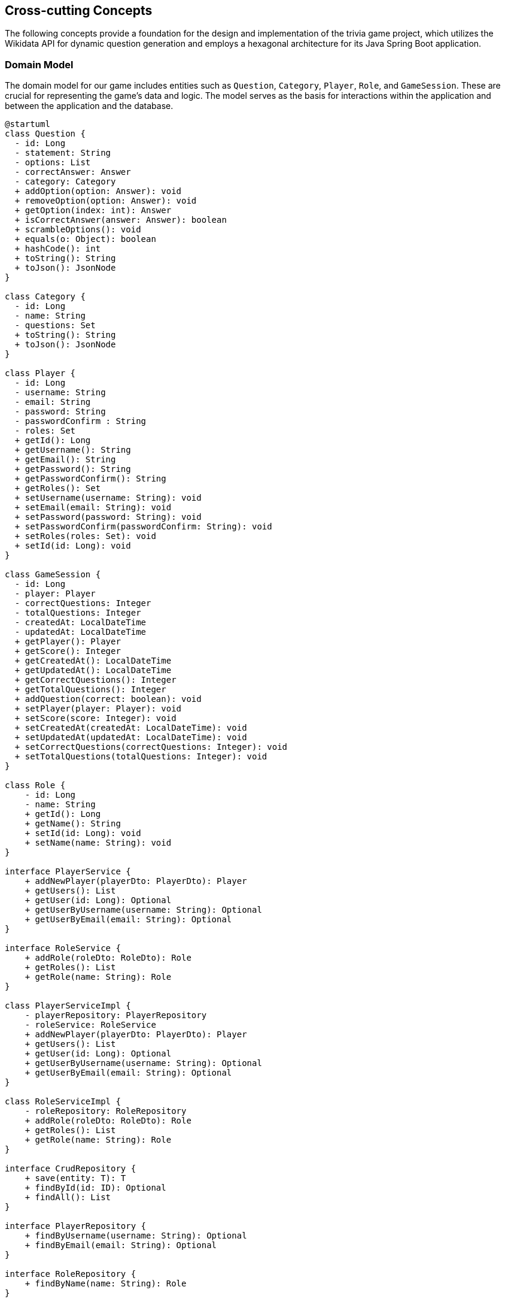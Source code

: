 ifndef::imagesdir[:imagesdir: ../images]

[[section-concepts]]
== Cross-cutting Concepts

The following concepts provide a foundation for the design and implementation of the trivia game project, which utilizes the Wikidata API for dynamic question generation and employs a hexagonal architecture for its Java Spring Boot application.

=== Domain Model

The domain model for our game includes entities such as `Question`, `Category`, `Player`, `Role`, and `GameSession`. These are crucial for representing the game's data and logic. The model serves as the basis for interactions within the application and between the application and the database.


[plantuml, domain-model, svg, subs="attributes", subs="methods"]
----
@startuml
class Question {
  - id: Long
  - statement: String
  - options: List<Answer>
  - correctAnswer: Answer
  - category: Category
  + addOption(option: Answer): void
  + removeOption(option: Answer): void
  + getOption(index: int): Answer
  + isCorrectAnswer(answer: Answer): boolean
  + scrambleOptions(): void
  + equals(o: Object): boolean
  + hashCode(): int
  + toString(): String
  + toJson(): JsonNode
}

class Category {
  - id: Long
  - name: String
  - questions: Set<Question>
  + toString(): String
  + toJson(): JsonNode
}

class Player {
  - id: Long
  - username: String
  - email: String
  - password: String
  - passwordConfirm : String
  - roles: Set<Role>
  + getId(): Long
  + getUsername(): String
  + getEmail(): String
  + getPassword(): String
  + getPasswordConfirm(): String
  + getRoles(): Set<Role>
  + setUsername(username: String): void
  + setEmail(email: String): void
  + setPassword(password: String): void
  + setPasswordConfirm(passwordConfirm: String): void
  + setRoles(roles: Set<Role>): void
  + setId(id: Long): void
}

class GameSession {
  - id: Long
  - player: Player
  - correctQuestions: Integer
  - totalQuestions: Integer
  - createdAt: LocalDateTime
  - updatedAt: LocalDateTime
  + getPlayer(): Player
  + getScore(): Integer
  + getCreatedAt(): LocalDateTime
  + getUpdatedAt(): LocalDateTime
  + getCorrectQuestions(): Integer
  + getTotalQuestions(): Integer
  + addQuestion(correct: boolean): void
  + setPlayer(player: Player): void
  + setScore(score: Integer): void
  + setCreatedAt(createdAt: LocalDateTime): void
  + setUpdatedAt(updatedAt: LocalDateTime): void
  + setCorrectQuestions(correctQuestions: Integer): void
  + setTotalQuestions(totalQuestions: Integer): void
}

class Role {
    - id: Long
    - name: String
    + getId(): Long
    + getName(): String
    + setId(id: Long): void
    + setName(name: String): void
}

interface PlayerService {
    + addNewPlayer(playerDto: PlayerDto): Player
    + getUsers(): List<Player>
    + getUser(id: Long): Optional<Player>
    + getUserByUsername(username: String): Optional<Player>
    + getUserByEmail(email: String): Optional<Player>
}

interface RoleService {
    + addRole(roleDto: RoleDto): Role
    + getRoles(): List<Role>
    + getRole(name: String): Role
}

class PlayerServiceImpl {
    - playerRepository: PlayerRepository
    - roleService: RoleService
    + addNewPlayer(playerDto: PlayerDto): Player
    + getUsers(): List<Player>
    + getUser(id: Long): Optional<Player>
    + getUserByUsername(username: String): Optional<Player>
    + getUserByEmail(email: String): Optional<Player>
}

class RoleServiceImpl {
    - roleRepository: RoleRepository
    + addRole(roleDto: RoleDto): Role
    + getRoles(): List<Role>
    + getRole(name: String): Role
}

interface CrudRepository {
    + save(entity: T): T
    + findById(id: ID): Optional<T>
    + findAll(): List<T>
}

interface PlayerRepository {
    + findByUsername(username: String): Optional<Player>
    + findByEmail(email: String): Optional<Player>
}

interface RoleRepository {
    + findByName(name: String): Role
}

class PlayerDto {
    + username: String
    + email: String
    + password: String
    + passwordConfirm: String
    + roles: String[]
}

class RoleDto {
    + name: String
}

Question "1" *- "1" Category
GameSession "*" *-- "1" Player
Role "*" - "*" Player
PlayerService <|.. PlayerServiceImpl
RoleService <|.. RoleServiceImpl
PlayerService ..> Player
RoleService ..> Role
PlayerService ..> PlayerDto
PlayerServiceImpl ..> PlayerRepository
RoleServiceImpl .> RoleRepository
RoleService ..> RoleDto
PlayerRepository --|> CrudRepository
RoleRepository -|> CrudRepository
@enduml
----

[plantuml, domain-model-2, svg]
----
@startuml
class WiqEs04bApplication {
    + main(args: String[]): void
}
class CustomErrorController {
   + error(model: Model, webRequest: HttpServletRequest): String
}

class HomeController {
    + home(model: Model): String
}

class PlayersController {
    + showRegistrationForm(model: Model): String
    + registerUserAccount(user: PlayerDto, result: BindingResult, model: Model): String
    + showLoginForm(model: Model, error: String, session: HttpSession): String
    + home(model: Model, principal: Principal): String
}

class SecurityConfig {
    + passwordEncoder(): PasswordEncoder
    + filterChain(http: HttpSecurity): SecurityFilterChain
    + configureGlobal(auth: AuthenticationManagerBuilder): void
    + isAuthenticated(): boolean
}

class CustomAuthenticationFailureHandler {
    + onAuthenticationFailure(request: HttpServletRequest, response: HttpServletResponse, exception: AuthenticationException): void
}

@enduml
----

=== Hexagonal Architecture

Our application is structured using hexagonal architecture principles, which prioritize the separation of core logic from peripheral concerns like user interface and external API interactions.

.Explanation:
This architecture facilitates the creation of a flexible and maintainable codebase. It allows for easy adaptation to changes in external services or user interface technologies without impacting the application's core logic.

=== Java Persistence API (JPA) for Data Management

We use JPA for data persistence to abstract and handle all database operations, allowing for a more streamlined and object-oriented approach to data handling.

.Explanation:
JPA enables us to map our domain objects to the database schema with ease, providing a clear layer of abstraction that simplifies data persistence and retrieval while ensuring our application remains agnostic of the underlying database technology.

=== Logging with Slf4j and System.out

For monitoring runtime behavior and troubleshooting, the project utilizes Slf4j, bundled with Sprint Boot, and System.out for logging. While Slf4j offers more sophisticated logging capabilities, System.out is used for straightforward, immediate console output.

.Explanation:
Slf4j is configured to capture various levels of output, which can be directed to multiple destinations such as console, files, or even remote logging servers. For simplicity and immediacy during development or less complex deployment scenarios, System.out is employed for logging output directly to the console.

=== Security

Security is a key concern, ensuring that user data and game integrity are protected. We implement standard security practices at various levels within the application

.Explanation:
This includes securing the web layer with Spring Security, encrypting sensitive data, and protecting against common web vulnerabilities.

=== Performance Optimization

Performance optimization is considered in all aspects of the application, from the efficient design of the domain model to the configuration of the persistence layer.

.Explanation:
We ensure that database interactions are efficient through JPA's caching and lazy loading. Queries are optimized to fetch only the necessary data, minimizing response times and resource utilization.

=== Continuous Integration and Continuous Deployment (CI/CD)

The project adheres to CI/CD practices, facilitating automated testing, building, and deployment processes which contribute to the robustness and reliability of the application.

.Explanation:
Our CI/CD pipeline automates the process of integrating code changes, building the application, running tests, and deploying the Dockerized application, ensuring consistent and reliable delivery of updates.

=== Scalability

Designing for scalability, the application can accommodate an increasing number of users and interactions without performance degradation.
.Explanation:
Scalable solutions such as Docker containers allow the application to be deployed in a distributed environment, where resources can be adjusted based on demand.